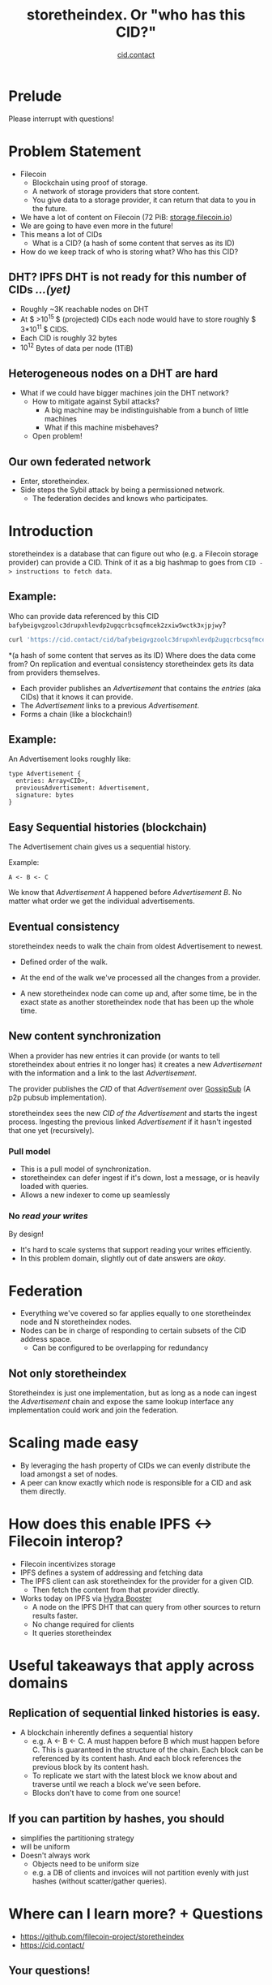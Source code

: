 #+TITLE: storetheindex. Or "who has this CID?"
#+SUBTITLE:[[https://cid.contact/][ cid.contact]]

* Prelude
Please interrupt with questions!

* Problem Statement
- Filecoin
  - Blockchain using proof of storage.
  - A network of storage providers that store content.
  - You give data to a storage provider, it can return that data to you in the future.
- We have a lot of content on Filecoin (72 PiB: [[https://storage.filecoin.io/][storage.filecoin.io]])
- We are going to have even more in the future!
- This means a lot of CIDs
  - What is a CID? (a hash of some content that serves as its ID)
- How do we keep track of who is storing what? Who has this CID?
** DHT? IPFS DHT is not ready for this number of CIDs /...(yet)/
- Roughly ~3K reachable nodes on DHT
- At $ >10^{15 }$ (projected) CIDs each node would have to store roughly $ 3*10^{11 }$ CIDS.
- Each CID is roughly 32 bytes
- $10^{12}$ Bytes of data per node (1TiB)
** Heterogeneous nodes on a DHT are hard
- What if we could have bigger machines join the DHT network?
  - How to mitigate against Sybil attacks?
    - A big machine may be indistinguishable from a bunch of little machines
    - What if this machine misbehaves?
  - Open problem!
** Our own federated network
- Enter, storetheindex.
- Side steps the Sybil attack by being a permissioned network.
  - The federation decides and knows who participates.

* Introduction
storetheindex is a database that can figure out who (e.g. a Filecoin storage provider) can provide a CID. Think of it as a big hashmap to goes from =CID -> instructions to fetch data=.
** Example:
Who can provide data referenced by this CID =bafybeigvgzoolc3drupxhlevdp2ugqcrbcsqfmcek2zxiw5wctk3xjpjwy=?
#+begin_src bash
curl 'https://cid.contact/cid/bafybeigvgzoolc3drupxhlevdp2ugqcrbcsqfmcek2zxiw5wctk3xjpjwy' | jq '.MultihashResults[].ProviderResults[].Provider.ID'
#+end_src

#+RESULTS:
| 12D3KooWDaha2JyiYKqQQbobTva1vX6cnP5HrvwUsv5KPvAQJ1ST |
| 12D3KooWDaha2JyiYKqQQbobTva1vX6cnP5HrvwUsv5KPvAQJ1ST |
| 12D3KooWM4wsQ3kdd8CDHiVDQthU9JZ9KqsxSdSQT2xj6TAdDth5 |
| 12D3KooW9yi2xLhXds9HC4x9vRN99mphq6ds8qN2YRf8zks1F32G |
| 12D3KooWDMJSprsuxhjJVnuQQcyibc5GxanUUxpDzHU74rhknqkU |


*(a hash of some content that serves as its ID) Where does the data come from? On replication and eventual consistency
storetheindex gets its data from providers themselves.

- Each provider publishes an /Advertisement/ that contains the /entries/ (aka CIDs) that it knows it can provide.
- The /Advertisement/ links to a previous /Advertisement/.
- Forms a chain (like a blockchain!)
** Example:
An Advertisement looks roughly like:
#+begin_src
type Advertisement {
  entries: Array<CID>,
  previousAdvertisement: Advertisement,
  signature: bytes
}
#+end_src
** Easy Sequential histories (blockchain)
The Advertisement chain gives us a sequential history.

Example:
#+begin_src
A <- B <- C
#+end_src
We know that /Advertisement A/ happened before /Advertisement B/. No matter what order we get the individual advertisements.
** Eventual consistency
storetheindex needs to walk the chain from oldest Advertisement to newest.
- Defined order of the walk.
- At the end of the walk we've processed all the changes from a provider.

- A new storetheindex node can come up and, after some time, be in the exact state as another storetheindex node that has been up the whole time.

** New content synchronization
When a provider has new entries it can provide (or wants to tell storetheindex about entries it no longer has) it creates a new /Advertisement/ with the information and a link to the last /Advertisement/.

The provider publishes the /CID/ of that /Advertisement/ over [[https://github.com/libp2p/specs/tree/master/pubsub/gossipsub][GossipSub]] (A p2p pubsub implementation).

storetheindex sees the new /CID of the/ /Advertisement/ and starts the ingest process. Ingesting the previous linked /Advertisement/ if it hasn't ingested that one yet (recursively).

*** Pull model
- This is a pull model of synchronization.
- storetheindex can defer ingest if it's down, lost a message, or is heavily loaded with queries.
- Allows a new indexer to come up seamlessly
*** No /read your writes/
By design!

- It's hard to scale systems that support reading your writes efficiently.
- In this problem domain, slightly out of date answers are /okay/.

* Federation
- Everything we've covered so far applies equally to one storetheindex node and N storetheindex nodes.
- Nodes can be in charge of responding to certain subsets of the CID address space.
  - Can be configured to be overlapping for redundancy
** Not only storetheindex
Storetheindex is just one implementation, but as long as a node can ingest the /Advertisement/ chain and expose the same lookup interface any implementation could work and join the federation.

* Scaling made easy
- By leveraging the hash property of CIDs we can evenly distribute the load amongst a set of nodes.
- A peer can know exactly which node is responsible for a CID and ask them directly.
* How does this enable IPFS <-> Filecoin interop?
- Filecoin incentivizes storage
- IPFS defines a system of addressing and fetching data
- The IPFS client can ask storetheindex for the provider for a given CID.
  - Then fetch the content from that provider directly.
- Works today on IPFS via [[https://github.com/libp2p/hydra-booster][Hydra Booster]]
  - A node on the IPFS DHT that can query from other sources to return results faster.
  - No change required for clients
  - It queries storetheindex
* Useful takeaways that apply across domains
** Replication of sequential linked histories is easy.
- A blockchain inherently defines a sequential history
  - e.g. A <- B <- C.
     A must happen before B which must happen before C. This is guaranteed in the structure of the chain. Each block can be referenced by its content hash. And each block references the previous block by its content hash.
  - To replicate we start with the latest block we know about and traverse until we reach a block we've seen before.
  - Blocks don't have to come from one source!
** If you can partition by hashes, you should
- simplifies the partitioning strategy
- will be uniform
- Doesn't always work
  - Objects need to be uniform size
  - e.g. a DB of clients and invoices will not partition evenly with just hashes (without scatter/gather queries).

* Where can I learn more? + Questions
- https://github.com/filecoin-project/storetheindex
- https://cid.contact/

** Your questions!
